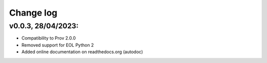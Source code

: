 Change log
==========

v0.0.3, 28/04/2023:
--------------------

- Compatibility to Prov 2.0.0
- Removed support for EOL Python 2
- Added online documentation on readthedocs.org (autodoc)